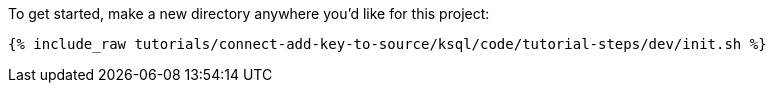 To get started, make a new directory anywhere you'd like for this project:

+++++
<pre class="snippet"><code class="shell">{% include_raw tutorials/connect-add-key-to-source/ksql/code/tutorial-steps/dev/init.sh %}</code></pre>
+++++
